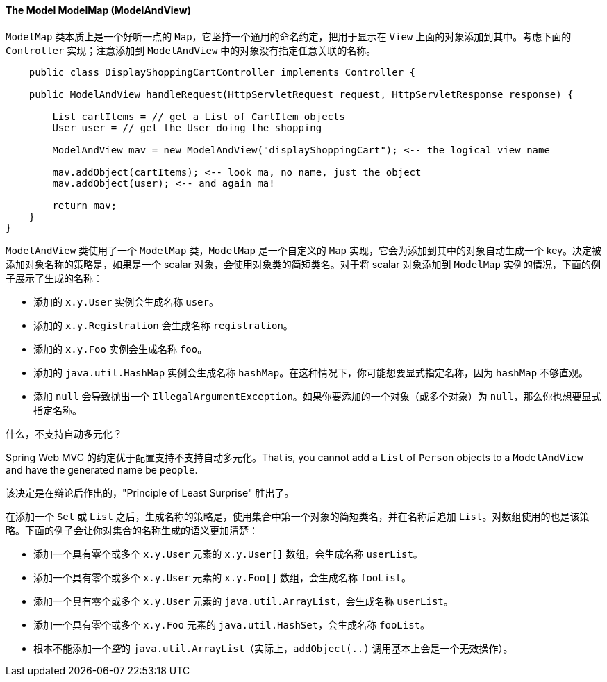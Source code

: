 [[mvc-coc-modelmap]]
==== The Model ModelMap (ModelAndView)

`ModelMap` 类本质上是一个好听一点的 `Map`，它坚持一个通用的命名约定，把用于显示在 `View` 上面的对象添加到其中。考虑下面的 `Controller` 实现；注意添加到 `ModelAndView` 中的对象没有指定任意关联的名称。

[source,java,indent=0]
[subs="verbatim,quotes"]
----
    public class DisplayShoppingCartController implements Controller {

    public ModelAndView handleRequest(HttpServletRequest request, HttpServletResponse response) {

        List cartItems = // get a List of CartItem objects
        User user = // get the User doing the shopping

        ModelAndView mav = new ModelAndView("displayShoppingCart"); <-- the logical view name

        mav.addObject(cartItems); <-- look ma, no name, just the object
        mav.addObject(user); <-- and again ma!

        return mav;
    }
}
----

`ModelAndView` 类使用了一个 `ModelMap` 类，`ModelMap` 是一个自定义的 `Map` 实现，它会为添加到其中的对象自动生成一个 key。决定被添加对象名称的策略是，如果是一个 scalar 对象，会使用对象类的简短类名。对于将 scalar 对象添加到 `ModelMap` 实例的情况，下面的例子展示了生成的名称：

* 添加的 `x.y.User` 实例会生成名称 `user`。
* 添加的 `x.y.Registration` 会生成名称 `registration`。
* 添加的 `x.y.Foo` 实例会生成名称 `foo`。
* 添加的 `java.util.HashMap` 实例会生成名称 `hashMap`。在这种情况下，你可能想要显式指定名称，因为 `hashMap` 不够直观。
* 添加 `null` 会导致抛出一个 `IllegalArgumentException`。如果你要添加的一个对象（或多个对象）为 `null`，那么你也想要显式指定名称。

.什么，不支持自动多元化？
****
Spring Web MVC 的约定优于配置支持不支持自动多元化。That is, you cannot add a `List` of `Person` objects to a `ModelAndView`
and have the generated name be `people`.

该决定是在辩论后作出的，"Principle of Least Surprise" 胜出了。
****

在添加一个 `Set` 或 `List` 之后，生成名称的策略是，使用集合中第一个对象的简短类名，并在名称后追加 `List`。对数组使用的也是该策略。下面的例子会让你对集合的名称生成的语义更加清楚：

* 添加一个具有零个或多个 `x.y.User` 元素的 `x.y.User[]` 数组，会生成名称 `userList`。
* 添加一个具有零个或多个 `x.y.User` 元素的 `x.y.Foo[]` 数组，会生成名称 `fooList`。
* 添加一个具有零个或多个 `x.y.User` 元素的 `java.util.ArrayList`，会生成名称 `userList`。
* 添加一个具有零个或多个 `x.y.Foo` 元素的 `java.util.HashSet`，会生成名称 `fooList`。
* 根本不能添加一个__空__的 `java.util.ArrayList`（实际上，`addObject(..)` 调用基本上会是一个无效操作）。



